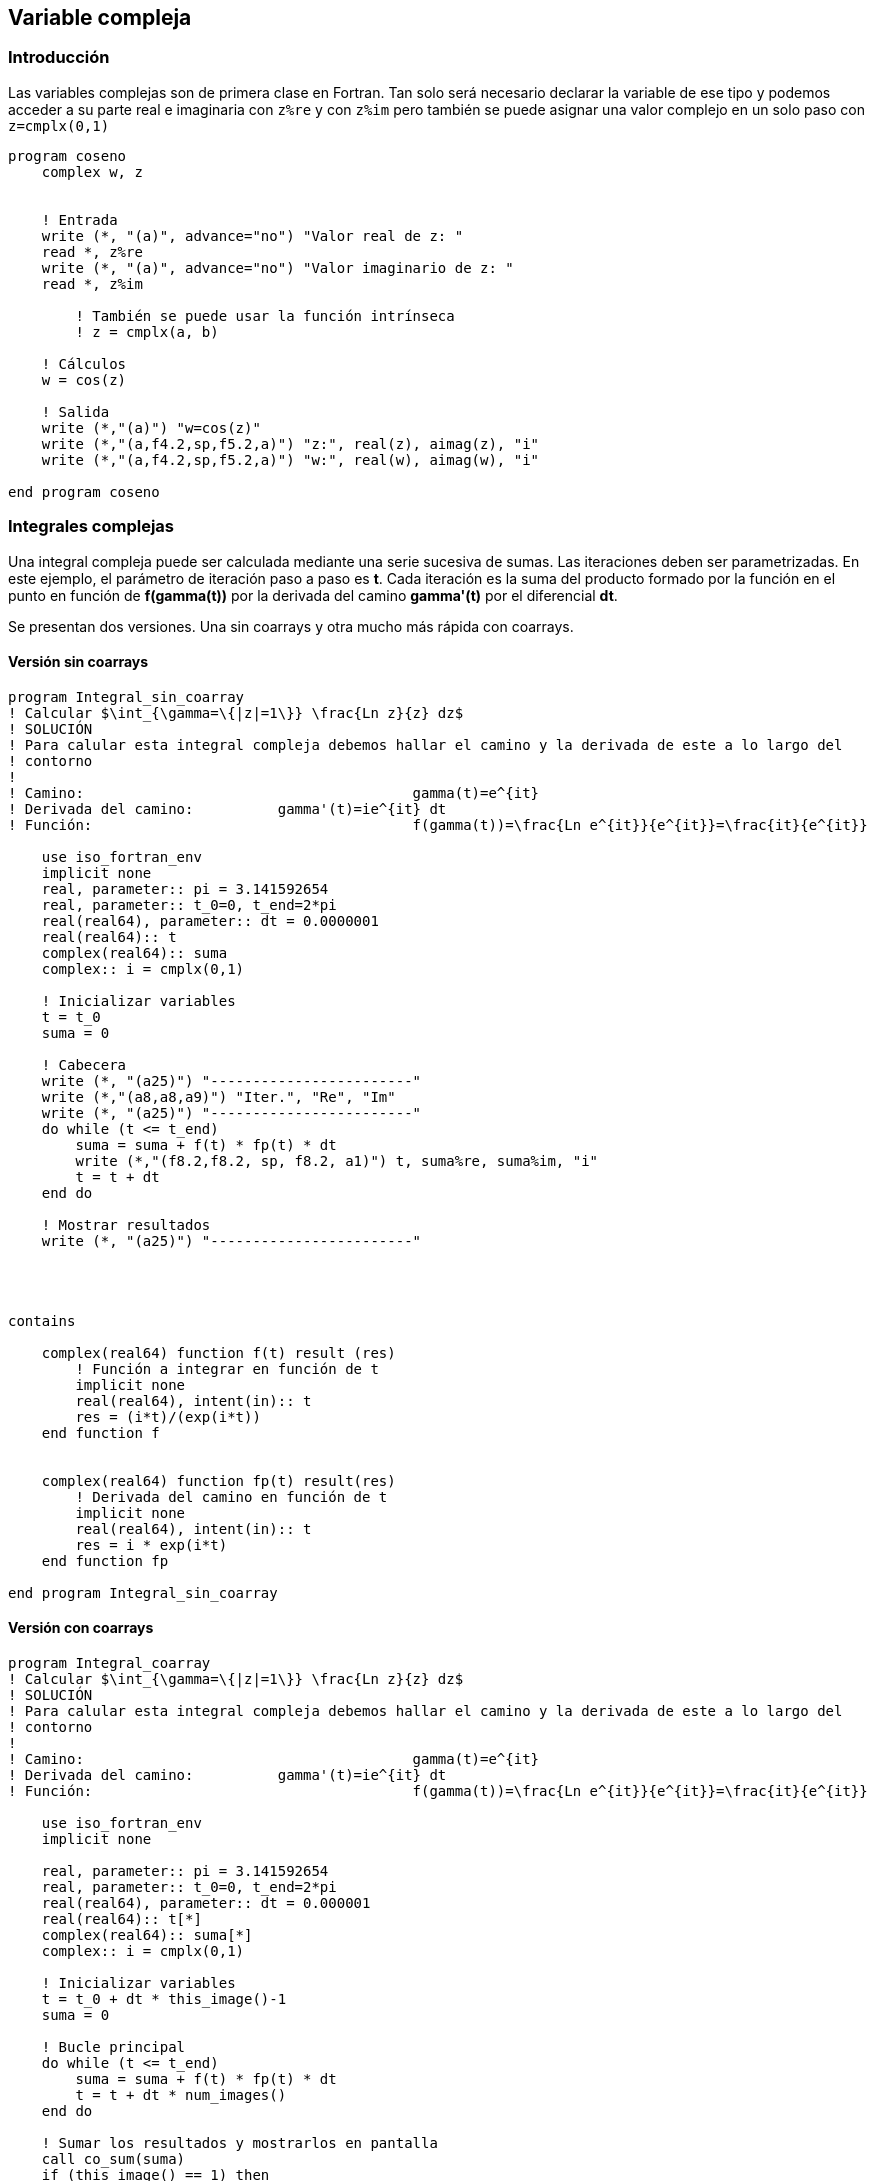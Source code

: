 == Variable compleja

=== Introducción

Las variables complejas son de primera clase en Fortran. Tan solo será necesario declarar la
variable de ese tipo y podemos acceder a su parte real e imaginaria con `z%re` y con `z%im` pero
también se puede asignar una valor complejo en un solo paso con `z=cmplx(0,1)`

[source,fortran]
--
program coseno
    complex w, z


    ! Entrada
    write (*, "(a)", advance="no") "Valor real de z: "
    read *, z%re
    write (*, "(a)", advance="no") "Valor imaginario de z: "
    read *, z%im

	! También se puede usar la función intrínseca
	! z = cmplx(a, b)

    ! Cálculos
    w = cos(z)

    ! Salida
    write (*,"(a)") "w=cos(z)"
    write (*,"(a,f4.2,sp,f5.2,a)") "z:", real(z), aimag(z), "i"
    write (*,"(a,f4.2,sp,f5.2,a)") "w:", real(w), aimag(w), "i"

end program coseno
--


=== Integrales complejas

Una integral compleja puede ser calculada mediante una serie sucesiva de sumas. Las iteraciones
deben ser parametrizadas. En este ejemplo, el parámetro de iteración paso a paso es *t*. Cada
iteración es la suma del producto formado por la función en el punto en función de *f(gamma(t))* por la
derivada del camino *gamma'(t)* por el diferencial *dt*.

Se presentan dos versiones. Una sin coarrays y otra mucho más rápida con coarrays.

==== Versión sin coarrays

[source,fortran]
--
program Integral_sin_coarray
! Calcular $\int_{\gamma=\{|z|=1\}} \frac{Ln z}{z} dz$
! SOLUCIÓN
! Para calular esta integral compleja debemos hallar el camino y la derivada de este a lo largo del
! contorno
!
! Camino: 					gamma(t)=e^{it}
! Derivada del camino:		gamma'(t)=ie^{it} dt
! Función:					f(gamma(t))=\frac{Ln e^{it}}{e^{it}}=\frac{it}{e^{it}}

    use iso_fortran_env
    implicit none
    real, parameter:: pi = 3.141592654
    real, parameter:: t_0=0, t_end=2*pi
    real(real64), parameter:: dt = 0.0000001
    real(real64):: t
    complex(real64):: suma
    complex:: i = cmplx(0,1)

    ! Inicializar variables
    t = t_0
    suma = 0

    ! Cabecera
    write (*, "(a25)") "------------------------"
    write (*,"(a8,a8,a9)") "Iter.", "Re", "Im"
    write (*, "(a25)") "------------------------"
    do while (t <= t_end)
        suma = suma + f(t) * fp(t) * dt
        write (*,"(f8.2,f8.2, sp, f8.2, a1)") t, suma%re, suma%im, "i"
        t = t + dt
    end do

    ! Mostrar resultados
    write (*, "(a25)") "------------------------"




contains

    complex(real64) function f(t) result (res)
        ! Función a integrar en función de t
        implicit none
        real(real64), intent(in):: t
        res = (i*t)/(exp(i*t))
    end function f


    complex(real64) function fp(t) result(res)
        ! Derivada del camino en función de t
        implicit none
        real(real64), intent(in):: t
        res = i * exp(i*t)
    end function fp

end program Integral_sin_coarray
--


==== Versión con coarrays

[source,fortran]
--
program Integral_coarray
! Calcular $\int_{\gamma=\{|z|=1\}} \frac{Ln z}{z} dz$
! SOLUCIÓN
! Para calular esta integral compleja debemos hallar el camino y la derivada de este a lo largo del
! contorno
!
! Camino: 					gamma(t)=e^{it}
! Derivada del camino:		gamma'(t)=ie^{it} dt
! Función:					f(gamma(t))=\frac{Ln e^{it}}{e^{it}}=\frac{it}{e^{it}}

    use iso_fortran_env
    implicit none

    real, parameter:: pi = 3.141592654
    real, parameter:: t_0=0, t_end=2*pi
    real(real64), parameter:: dt = 0.000001
    real(real64):: t[*]
    complex(real64):: suma[*]
    complex:: i = cmplx(0,1)

    ! Inicializar variables
    t = t_0 + dt * this_image()-1
    suma = 0

    ! Bucle principal
    do while (t <= t_end)
        suma = suma + f(t) * fp(t) * dt
        t = t + dt * num_images()
    end do

    ! Sumar los resultados y mostrarlos en pantalla
    call co_sum(suma)
    if (this_image() == 1) then
        write (*,"(f8.2,f8.2, sp, f8.2, a1)") t, suma%re, suma%im, "i"
    end if





contains

    complex(real64) function f(t) result (res)
        ! Función a integrar: f(gamma(t))
        implicit none
        real(real64), intent(in):: t
        res = (i*t)/(exp(i*t))
    end function f


    complex(real64) function fp(t) result(res)
        ! Derivada del camino: gammma'(t)
        implicit none
        real(real64), intent(in):: t
        res = i * exp(i*t)
    end function fp

end program Integral_coarray
--
